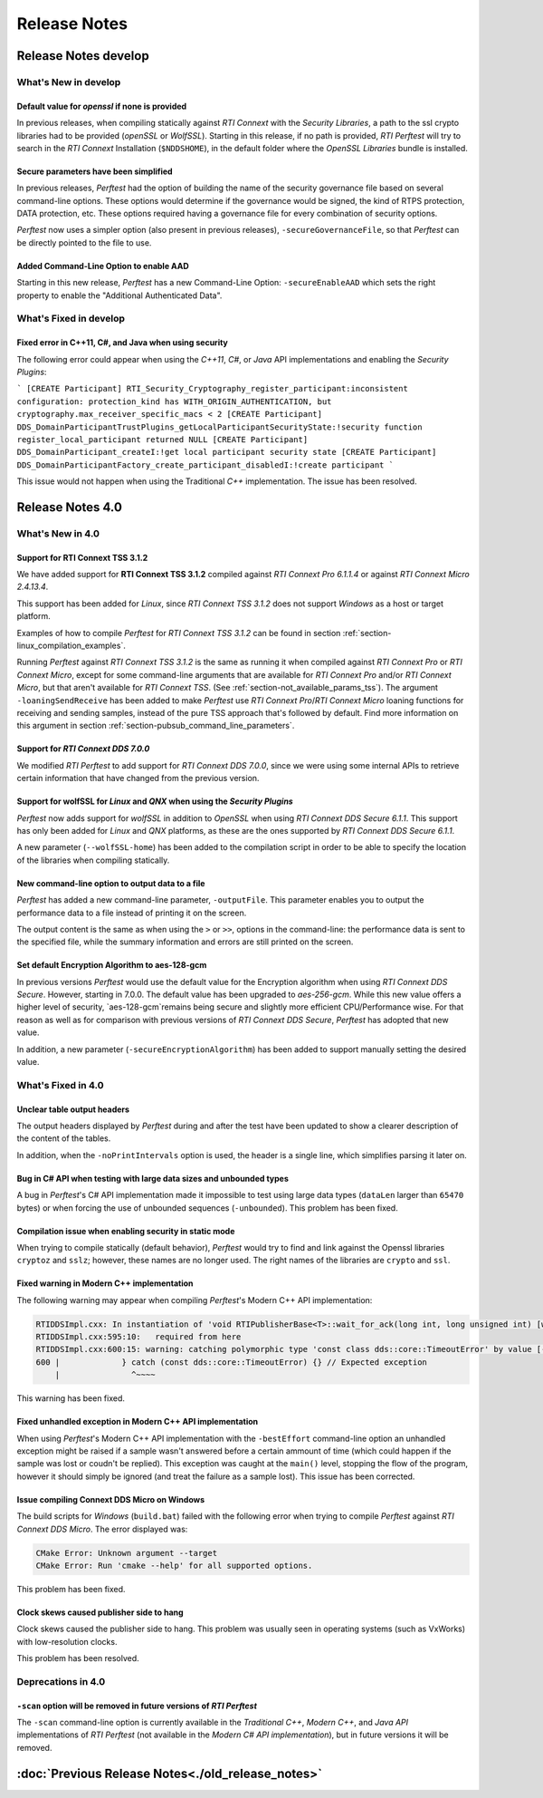 .. _section-release_notes:

Release Notes
=============

Release Notes develop
---------------------

What's New in develop
~~~~~~~~~~~~~~~~~~~~~

Default value for `openssl` if none is provided |newTag|
++++++++++++++++++++++++++++++++++++++++++++++++++++++++

In previous releases, when compiling statically against *RTI Connext* with the *Security Libraries*,
a path to the ssl crypto libraries had to be provided (*openSSL* or *WolfSSL*).
Starting in this release, if no path is provided, *RTI Perftest* will try to search
in the *RTI Connext* Installation (``$NDDSHOME``), in the default folder where the *OpenSSL Libraries* bundle is installed.

Secure parameters have been simplified |newTag|
+++++++++++++++++++++++++++++++++++++++++++++++

In previous releases, *Perftest* had the option of building the name of the
security governance file based on several command-line options. These options
would determine if the governance would be signed, the kind of RTPS protection,
DATA protection, etc. These options required having a governance file
for every combination of security options.

*Perftest* now uses a simpler option (also present in previous releases),
``-secureGovernanceFile``, so that *Perftest* can be directly pointed to the file to
use.

Added Command-Line Option to enable AAD |newTag|
++++++++++++++++++++++++++++++++++++++++++++++++

Starting in this new release, *Perftest* has a new Command-Line Option: ``-secureEnableAAD``
which sets the right property to enable the "Additional Authenticated Data".

What's Fixed in develop
~~~~~~~~~~~~~~~~~~~~~~~

Fixed error in C++11, C#, and Java when using security |fixedTag|
+++++++++++++++++++++++++++++++++++++++++++++++++++++++++++++++++

The following error could appear when using the *C++11*, *C#*, or *Java* API
implementations and enabling the *Security Plugins*:

```
[CREATE Participant] RTI_Security_Cryptography_register_participant:inconsistent configuration: protection_kind has WITH_ORIGIN_AUTHENTICATION, but cryptography.max_receiver_specific_macs < 2
[CREATE Participant] DDS_DomainParticipantTrustPlugins_getLocalParticipantSecurityState:!security function register_local_participant returned NULL
[CREATE Participant] DDS_DomainParticipant_createI:!get local participant security state
[CREATE Participant] DDS_DomainParticipantFactory_create_participant_disabledI:!create participant
```

This issue would not happen when using the Traditional *C++* implementation. The issue has been resolved.

Release Notes 4.0
--------------------

What's New in 4.0
~~~~~~~~~~~~~~~~~~~~

Support for **RTI Connext TSS 3.1.2** |newTag|
++++++++++++++++++++++++++++++++++++++++++++++++

We have added support for **RTI Connext TSS 3.1.2** compiled against *RTI
Connext Pro 6.1.1.4* or against *RTI Connext Micro 2.4.13.4*.

This support has been added for *Linux*, since *RTI Connext TSS 3.1.2* does not
support *Windows* as a host or target platform.

Examples of how to compile *Perftest* for *RTI Connext TSS 3.1.2* can be found
in section :ref:`section-linux_compilation_examples`.

Running *Perftest* against *RTI Connext TSS 3.1.2* is the same as
running it when compiled against *RTI Connext Pro* or *RTI Connext Micro*,
except for some command-line arguments that are available for *RTI Connext Pro*
and/or *RTI Connext Micro*, but that aren't available for *RTI Connext TSS*.
(See :ref:`section-not_available_params_tss`). The argument
``-loaningSendReceive`` has been added to make *Perftest* use
*RTI Connext Pro*/*RTI Connext Micro* loaning functions for receiving and
sending samples, instead of the pure TSS approach that's followed
by default. Find more information on this argument in section
:ref:`section-pubsub_command_line_parameters`.

Support for *RTI Connext DDS 7.0.0* |newTag|
++++++++++++++++++++++++++++++++++++++++++++

We modified *RTI Perftest* to add support for *RTI Connext DDS 7.0.0*, since we
were using some internal APIs to retrieve certain information that have changed
from the previous version.

Support for **wolfSSL** for *Linux* and *QNX* when using the *Security Plugins* |newTag|
++++++++++++++++++++++++++++++++++++++++++++++++++++++++++++++++++++++++++++++++++++++++

*Perftest* now adds support for *wolfSSL* in addition to *OpenSSL* when using
*RTI Connext DDS Secure 6.1.1*. This support has only been added for *Linux*
and *QNX* platforms, as these are the ones supported by *RTI Connext DDS Secure 6.1.1*.

A new parameter (``--wolfSSL-home``) has been added to the compilation script in order
to be able to specify the location of the libraries when compiling statically.

New command-line option to output data to a file |newTag|
+++++++++++++++++++++++++++++++++++++++++++++++++++++++++

*Perftest* has added a new command-line parameter, ``-outputFile``. This parameter
enables you to output the performance data to a file instead of printing it on the screen.

The output content is the same as when using the ``>`` or ``>>``,
options in the command-line: the performance data is sent to the specified file,
while the summary information and errors are still printed on the screen.

Set default Encryption Algorithm to aes-128-gcm |newTag|
++++++++++++++++++++++++++++++++++++++++++++++++++++++++

In previous versions *Perftest* would use the default value for the Encryption
algorithm when using *RTI Connext DDS Secure*. However, starting in 7.0.0. The
default value has been upgraded to `aes-256-gcm`. While this new value offers a
higher level of security, `aes-128-gcm`remains being secure and slightly more
efficient CPU/Performance wise. For that reason as well as for comparison with
previous versions of *RTI Connext DDS Secure*, *Perftest* has adopted that new
value.

In addition, a new parameter (``-secureEncryptionAlgorithm``) has been added to support
manually setting the desired value.

What's Fixed in 4.0
~~~~~~~~~~~~~~~~~~~~~~~

Unclear table output headers |enhancedTag|
++++++++++++++++++++++++++++++++++++++++++

The output headers displayed by *Perftest* during and after the test have been updated to
show a clearer description of the content of the tables.

In addition, when the ``-noPrintIntervals`` option is used, the header is a single line, which
simplifies parsing it later on.

Bug in C# API when testing with large data sizes and unbounded types |fixedTag|
+++++++++++++++++++++++++++++++++++++++++++++++++++++++++++++++++++++++++++++++

A bug in *Perftest*'s C# API implementation made it impossible
to test using large data types (``dataLen`` larger than ``65470`` bytes) or when forcing
the use of unbounded sequences (``-unbounded``). This problem has been fixed.

Compilation issue when enabling security in static mode |fixedTag|
++++++++++++++++++++++++++++++++++++++++++++++++++++++++++++++++++

When trying to compile statically (default behavior), *Perftest*
would try to find and link against the Openssl libraries ``cryptoz`` and
``sslz``; however, these names are no longer used. The right names of the
libraries are ``crypto`` and ``ssl``.

Fixed warning in Modern C++ implementation |fixedTag|
+++++++++++++++++++++++++++++++++++++++++++++++++++++++++

The following warning may appear when compiling *Perftest*'s Modern C++ API implementation:

.. code-block:: console

    RTIDDSImpl.cxx: In instantiation of 'void RTIPublisherBase<T>::wait_for_ack(long int, long unsigned int) [with T = rti::flat::Sample<TestDataLarge_ZeroCopy_w_FlatData_tOffset>]':
    RTIDDSImpl.cxx:595:10:   required from here
    RTIDDSImpl.cxx:600:15: warning: catching polymorphic type 'const class dds::core::TimeoutError' by value [-Wcatch-value=]
    600 |             } catch (const dds::core::TimeoutError) {} // Expected exception
        |               ^~~~~

This warning has been fixed.

Fixed unhandled exception in Modern C++ API implementation |fixedTag|
+++++++++++++++++++++++++++++++++++++++++++++++++++++++++++++++++++++

When using *Perftest*'s Modern C++ API implementation with the ``-bestEffort`` command-line option 
an unhandled exception might be raised if a sample wasn't answered before a certain ammount of time
(which could happen if the sample was lost or coudn't be replied). This exception was caught at the ``main()``
level, stopping the flow of the program, however it should simply be ignored (and treat the failure as a sample lost).
This issue has been corrected.

Issue compiling Connext DDS Micro on Windows |fixedTag|
+++++++++++++++++++++++++++++++++++++++++++++++++++++++

The build scripts for *Windows* (``build.bat``) failed with the following error when trying to compile *Perftest*
against *RTI Connext DDS Micro*. The error displayed was:

.. code-block:: console

    CMake Error: Unknown argument --target
    CMake Error: Run 'cmake --help' for all supported options.

This problem has been fixed.

Clock skews caused publisher side to hang |fixedTag|
++++++++++++++++++++++++++++++++++++++++++++++++++++

Clock skews caused the publisher side to hang. This problem was usually
seen in operating systems (such as VxWorks) with low-resolution clocks.

This problem has been resolved.

Deprecations in 4.0
~~~~~~~~~~~~~~~~~~~~~~~

``-scan`` option will be removed in future versions of *RTI Perftest*
+++++++++++++++++++++++++++++++++++++++++++++++++++++++++++++++++++++

The ``-scan`` command-line option is currently available in the *Traditional C++*,
*Modern C++*, and *Java API* implementations of *RTI Perftest* (not available in the
*Modern C# API implementation*), but in future versions it will be removed.

:doc:`Previous Release Notes<./old_release_notes>`
--------------------------------------------------

.. |newTag| image:: _static/new.png
.. |fixedTag| image:: _static/fixed.png
.. |enhancedTag| image:: _static/enhanced.png
